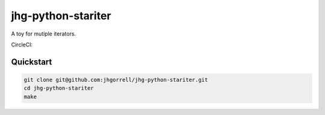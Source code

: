 jhg-python-stariter
==============================

A toy for mutiple iterators.

CircleCI:

.. image:: https://circleci.com/gh/jhgorrell/jhg-python-stariter.png?circle-token=09691e40a8a460d99ce90b4c6d9e52c7f0c6fc77
     :target: https://circleci.com/gh/jhgorrell/jhg-python-stariter
     :alt: CircleCI project

Quickstart
------------------------------

.. code-block:: shell

    git clone git@github.com:jhgorrell/jhg-python-stariter.git
    cd jhg-python-stariter
    make

       


